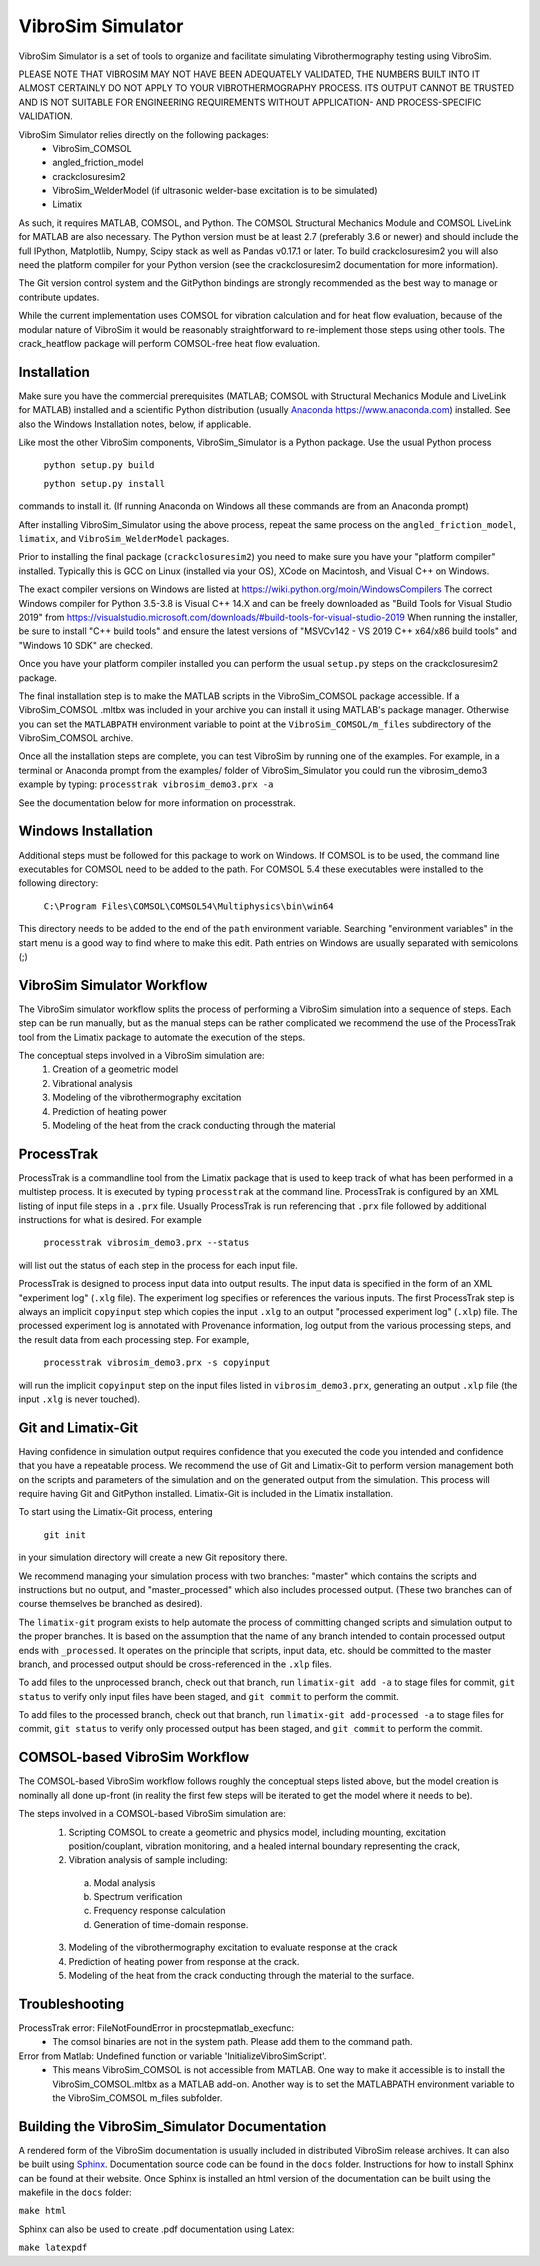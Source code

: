 VibroSim Simulator
==================

VibroSim Simulator is a set of tools to organize and facilitate
simulating Vibrothermography testing using VibroSim.

PLEASE NOTE THAT VIBROSIM MAY NOT HAVE BEEN ADEQUATELY 
VALIDATED, THE NUMBERS BUILT INTO IT ALMOST CERTAINLY 
DO NOT APPLY TO YOUR VIBROTHERMOGRAPHY PROCESS. ITS OUTPUT 
CANNOT BE TRUSTED AND IS NOT SUITABLE FOR ENGINEERING 
REQUIREMENTS WITHOUT APPLICATION- AND PROCESS-SPECIFIC 
VALIDATION. 

VibroSim Simulator relies directly on the following packages:
  * VibroSim_COMSOL
  * angled_friction_model
  * crackclosuresim2
  * VibroSim_WelderModel (if ultrasonic welder-base excitation
    is to be simulated)
  * Limatix

As such, it requires MATLAB, COMSOL, and Python. The COMSOL
Structural Mechanics Module and COMSOL LiveLink for MATLAB
are also necessary. The Python version must be at least 2.7 
(preferably 3.6 or newer) 
and should include the full IPython, Matplotlib, Numpy, Scipy 
stack as well as Pandas v0.17.1 or later. To build 
crackclosuresim2 you will also need the platform compiler 
for your Python version (see the crackclosuresim2 documentation 
for more information).

The Git version control system and the GitPython bindings
are strongly recommended as the best way to manage or contribute
updates.

While the current implementation uses COMSOL for vibration
calculation and for heat flow evaluation, because of the
modular nature of VibroSim it would be reasonably
straightforward to re-implement those steps using other
tools. The crack_heatflow package will perform COMSOL-free
heat flow evaluation. 


Installation
------------

Make sure you have the commercial prerequisites (MATLAB; COMSOL with 
Structural Mechanics Module and LiveLink for MATLAB) installed
and a scientific Python distribution (usually `Anaconda
https://www.anaconda.com <https://www.anaconda.com>`_) installed. See also the Windows Installation
notes, below, if applicable. 

Like most the other VibroSim components, VibroSim_Simulator is 
a Python package. Use the usual Python process

    ``python setup.py build``
    
    ``python setup.py install``

commands to install it. (If running Anaconda on Windows all these
commands are from an Anaconda prompt)

After installing VibroSim_Simulator using the above process, 
repeat the same process on the ``angled_friction_model``,
``limatix``, and ``VibroSim_WelderModel`` packages. 

Prior to installing the final package (``crackclosuresim2``) 
you need to make sure you have your "platform compiler" 
installed. Typically this is GCC on Linux (installed via your OS),
XCode on Macintosh, and Visual C++ on Windows. 

The exact compiler versions on Windows are listed at 
`https://wiki.python.org/moin/WindowsCompilers <https://wiki.python.org/moin/WindowsCompilers>`_
The correct Windows compiler for Python 3.5-3.8 is Visual C++ 14.X
and can be freely downloaded as "Build Tools for Visual Studio 2019"
from 
`https://visualstudio.microsoft.com/downloads/#build-tools-for-visual-studio-2019 <https://visualstudio.microsoft.com/downloads/#build-tools-for-visual-studio-2019>`_
When running the installer, be sure to install "C++ build tools" and 
ensure the latest versions of "MSVCv142 - VS 2019 C++ x64/x86 build tools"
and "Windows 10 SDK" are checked. 

Once you have your platform compiler installed you can perform 
the usual ``setup.py`` steps on the crackclosuresim2 package. 

The final installation step is to make the MATLAB scripts in the 
VibroSim_COMSOL package accessible. If a VibroSim_COMSOL .mltbx 
was included in your archive you can install it using MATLAB's
package manager. Otherwise you can set the ``MATLABPATH`` environment
variable to point at the ``VibroSim_COMSOL/m_files`` subdirectory of 
the VibroSim_COMSOL archive. 

Once all the installation steps are complete, you can test VibroSim
by running one of the examples. For example, in a terminal or 
Anaconda prompt from the examples/ folder of VibroSim_Simulator
you could run the vibrosim_demo3 example by typing: 
``processtrak vibrosim_demo3.prx -a`` 

See the documentation below for more information on processtrak. 


Windows Installation
--------------------

Additional steps must be followed for this package to work on 
Windows.
If COMSOL is to be used, the command line executables for COMSOL 
need to be added to the path. For COMSOL 5.4 these executables 
were installed to the following directory:

	 ``C:\Program Files\COMSOL\COMSOL54\Multiphysics\bin\win64``

This directory needs to be added to the end of the ``path`` 
environment variable. Searching "environment variables" in the
start menu is a good way to find where to make this edit. Path
entries on Windows are usually separated with semicolons (;)

VibroSim Simulator Workflow
---------------------------

The VibroSim simulator workflow splits the process of performing a
VibroSim simulation into a sequence of steps. Each step can be run
manually, but as the manual steps can be rather complicated we
recommend the use of the ProcessTrak tool from the Limatix
package to automate the execution of the steps.

The conceptual steps involved in a VibroSim simulation are:
  1. Creation of a geometric model
  2. Vibrational analysis
  3. Modeling of the vibrothermography excitation 
  4. Prediction of heating power
  5. Modeling of the heat from the crack conducting through the
     material


ProcessTrak
-----------

ProcessTrak is a commandline tool from the Limatix package that is
used to keep track of what has been performed in a multistep
process. It is executed by typing ``processtrak`` at the command line.
ProcessTrak is configured by an XML listing of input file steps in a
``.prx`` file.  Usually ProcessTrak is run referencing that ``.prx`` file
followed by additional instructions for what is desired. For example

     ``processtrak vibrosim_demo3.prx --status``

will list out the status of each step in the process for each input
file.

ProcessTrak is designed to process input data into output results. The
input data is specified in the form of an XML "experiment log" (``.xlg``
file). The experiment log specifies or references the various inputs.
The first ProcessTrak step is always an implicit ``copyinput`` step
which copies the input ``.xlg`` to an output "processed experiment log"
(``.xlp``) file.  The processed experiment log is annotated with
Provenance information, log output from the various processing steps,
and the result data from each processing step. For example,

     ``processtrak vibrosim_demo3.prx -s copyinput``

will run the implicit ``copyinput`` step on the input files listed in
``vibrosim_demo3.prx``, generating an output ``.xlp`` file (the input ``.xlg``
is never touched).


Git and Limatix-Git
--------------------

Having confidence in simulation output requires confidence that you
executed the code you intended and confidence that you have a
repeatable process. We recommend the use of Git and Limatix-Git
to perform version management both on the scripts and parameters
of the simulation and on the generated output from the simulation.
This process will require having Git and GitPython installed. 
Limatix-Git is included in the Limatix installation. 

To start using the Limatix-Git process, entering

     ``git init``

in your simulation directory will create a new Git repository there. 

We recommend managing your simulation process with two branches:
"master" which contains the scripts and instructions but no output,
and "master_processed" which also includes processed output.
(These two branches can of course themselves be branched as desired).

The ``limatix-git`` program exists to help automate the process of
committing changed scripts and simulation output to the proper
branches. It is based on the assumption that the name of any
branch intended to contain processed output ends with ``_processed``.
It operates on the principle that scripts, input data, etc. should
be committed to the master branch, and processed output should be
cross-referenced in the ``.xlp`` files.

To add files to the unprocessed branch, check out that branch,
run ``limatix-git add -a`` to stage files for commit, ``git status``
to verify only input files have been staged, and ``git commit``
to perform the commit. 

To add files to the processed branch, check out that branch, run
``limatix-git add-processed -a`` to stage files for commit, ``git status``
to verify only processed output has been staged, and ``git commit`` to
perform the commit.


COMSOL-based VibroSim Workflow
------------------------------

The COMSOL-based VibroSim workflow follows roughly the conceptual
steps listed above, but the model creation is nominally all done
up-front (in reality the first few steps will be iterated to get
the model where it needs to be). 

The steps involved in a COMSOL-based VibroSim simulation are:
  1. Scripting COMSOL to create a geometric and physics model,
     including mounting, excitation position/couplant,
     vibration monitoring, and a healed internal boundary
     representing the crack, 
  2. Vibration analysis of sample including:

    a. Modal analysis
    b. Spectrum verification
    c. Frequency response calculation
    d. Generation of time-domain response. 

  3. Modeling of the vibrothermography excitation to evaluate
     response at the crack
  4. Prediction of heating power from response at the crack.
  5. Modeling of the heat from the crack conducting through the
     material to the surface. 

Troubleshooting
---------------
ProcessTrak error: FileNotFoundError in procstepmatlab_execfunc: 
   * The comsol binaries are not in the system path. Please add them to 
     the command path.
Error from Matlab: Undefined function or variable 'InitializeVibroSimScript'.
   * This means VibroSim_COMSOL is not accessible from MATLAB. One way to 
     make it accessible is to install the VibroSim_COMSOL.mltbx as a MATLAB
     add-on. Another way is to set the MATLABPATH environment variable to 
     the VibroSim_COMSOL m_files subfolder. 


Building the VibroSim_Simulator Documentation
----------------------------------------------

A rendered form of the VibroSim documentation is usually included 
in distributed VibroSim release archives. It can also be built using `Sphinx
<https://www.sphinx-doc.org/en/master/>`_. Documentation source code can be
found in the ``docs`` folder. Instructions for how to install Sphinx can be
found at their website.  Once Sphinx is installed an html version of the
documentation can be built using the makefile in the ``docs`` folder:

``make html``

Sphinx can also be used to create .pdf documentation using Latex:

``make latexpdf``

